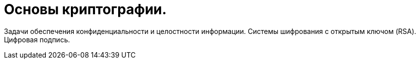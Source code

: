 = Основы криптографии. 


Задачи обеспечения конфиденциальности и целостности информации. Системы шифрования с открытым ключом (RSA). Цифровая подпись.